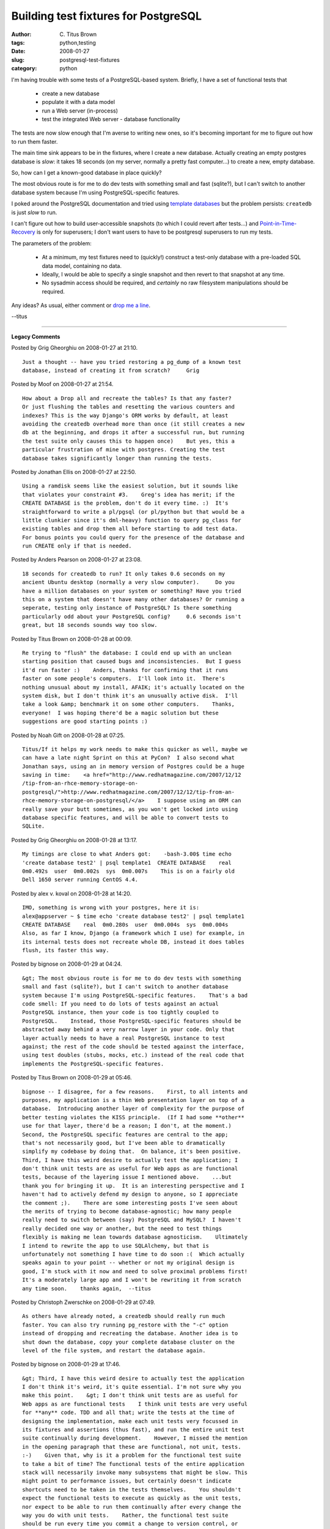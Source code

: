 Building test fixtures for PostgreSQL
#####################################

:author: C\. Titus Brown
:tags: python,testing
:date: 2008-01-27
:slug: postgresql-test-fixtures
:category: python


I'm having trouble with some tests of a PostgreSQL-based system.  Briefly,
I have a set of functional tests that

 - create a new database
 - populate it with a data model
 - run a Web server (in-process)
 - test the integrated Web server - database functionality

The tests are now slow enough that I'm averse to writing new ones, so
it's becoming important for me to figure out how to run them faster.

The main time sink appears to be in the fixtures, where I create a new
database.  Actually creating an empty postgres database is *slow*: it
takes 18 seconds (on my server, normally a pretty fast computer...) to
create a new, empty database.

So, how can I get a known-good database in place quickly?

The most obvious route is for me to do dev tests with something small
and fast (sqlite?), but I can't switch to another database system
because I'm using PostgreSQL-specific features.

I poked around the PostgreSQL documentation and tried using `template
databases
<http://www.postgresql.org/docs/8.1/interactive/manage-ag-templatedbs.html>`__
but the problem persists: ``createdb`` is just *slow* to run.

I can't figure out how to build user-accessible snapshots (to which I
could revert after tests...)  and `Point-in-Time-Recovery
<http://www.postgresql.org/docs/8.2/interactive/continuous-archiving.html>`__
is only for superusers; I don't want users to have to be postgresql
superusers to run my tests.

The parameters of the problem:

 - At a minimum, my test fixtures need to (quickly!) construct a
   test-only database with a pre-loaded SQL data model, containing no
   data.

 - Ideally, I would be able to specify a single snapshot and then
   revert to that snapshot at any time.

 - No sysadmin access should be required, and *certainly* no raw filesystem
   manipulations should be required.

Any ideas?  As usual, either comment or `drop me a line
<mailto:titus@idyll.org>`__.

--titus


----

**Legacy Comments**


Posted by Grig Gheorghiu on 2008-01-27 at 21:10. 

::

   Just a thought -- have you tried restoring a pg_dump of a known test
   database, instead of creating it from scratch?     Grig


Posted by Moof on 2008-01-27 at 21:54. 

::

   How about a Drop all and recreate the tables? Is that any faster?
   Or just flushing the tables and resetting the various counters and
   indexes? This is the way Django's ORM works by default, at least
   avoiding the createdb overhead more than once (it still creates a new
   db at the beginning, and drops it after a successful run, but running
   the test suite only causes this to happen once)    But yes, this a
   particular frustration of mine with postgres. Creating the test
   database takes significantly longer than running the tests.


Posted by Jonathan Ellis on 2008-01-27 at 22:50. 

::

   Using a ramdisk seems like the easiest solution, but it sounds like
   that violates your constraint #3.    Greg's idea has merit; if the
   CREATE DATABASE is the problem, don't do it every time. :)  It's
   straightforward to write a pl/pgsql (or pl/python but that would be a
   little clunkier since it's dml-heavy) function to query pg_class for
   existing tables and drop them all before starting to add test data.
   For bonus points you could query for the presence of the database and
   run CREATE only if that is needed.


Posted by Anders Pearson on 2008-01-27 at 23:08. 

::

   18 seconds for createdb to run? It only takes 0.6 seconds on my
   ancient Ubuntu desktop (normally a very slow computer).     Do you
   have a million databases on your system or something? Have you tried
   this on a system that doesn't have many other databases? Or running a
   seperate, testing only instance of PostgreSQL? Is there something
   particularly odd about your PostgreSQL config?     0.6 seconds isn't
   great, but 18 seconds sounds way too slow.


Posted by Titus Brown on 2008-01-28 at 00:09. 

::

   Re trying to "flush" the database: I could end up with an unclean
   starting position that caused bugs and inconsistencies.  But I guess
   it'd run faster :)    Anders, thanks for confirming that it runs
   faster on some people's computers.  I'll look into it.  There's
   nothing unusual about my install, AFAIK; it's actually located on the
   system disk, but I don't think it's an unusually active disk.  I'll
   take a look &amp; benchmark it on some other computers.    Thanks,
   everyone!  I was hoping there'd be a magic solution but these
   suggestions are good starting points :)


Posted by Noah Gift on 2008-01-28 at 07:25. 

::

   Titus/If it helps my work needs to make this quicker as well, maybe we
   can have a late night Sprint on this at PyCon?  I also second what
   Jonathan says, using an in memory version of Postgres could be a huge
   saving in time:    <a href="http://www.redhatmagazine.com/2007/12/12
   /tip-from-an-rhce-memory-storage-on-
   postgresql/">http://www.redhatmagazine.com/2007/12/12/tip-from-an-
   rhce-memory-storage-on-postgresql/</a>    I suppose using an ORM can
   really save your butt sometimes, as you won't get locked into using
   database specific features, and will be able to convert tests to
   SQLite.


Posted by Grig Gheorghiu on 2008-01-28 at 13:17. 

::

   My timings are close to what Anders got:    -bash-3.00$ time echo
   'create database test2' | psql template1  CREATE DATABASE    real
   0m0.492s  user  0m0.002s  sys  0m0.007s    This is on a fairly old
   Dell 1650 server running CentOS 4.4.


Posted by alex v. koval on 2008-01-28 at 14:20. 

::

   IMO, something is wrong with your postgres, here it is:
   alex@appserver ~ $ time echo 'create database test2' | psql template1
   CREATE DATABASE    real  0m0.280s  user  0m0.004s  sys  0m0.004s
   Also, as far I know, Django (a framework which I use) for example, in
   its internal tests does not recreate whole DB, instead it does tables
   flush, its faster this way.


Posted by bignose on 2008-01-29 at 04:24. 

::

   &gt; The most obvious route is for me to do dev tests with something
   small and fast (sqlite?), but I can't switch to another database
   system because I'm using PostgreSQL-specific features.    That's a bad
   code smell: If you need to do lots of tests against an actual
   PostgreSQL instance, then your code is too tightly coupled to
   PostgreSQL.    Instead, those PostgreSQL-specific features should be
   abstracted away behind a very narrow layer in your code. Only that
   layer actually needs to have a real PostgreSQL instance to test
   against; the rest of the code should be tested against the interface,
   using test doubles (stubs, mocks, etc.) instead of the real code that
   implements the PostgreSQL-specific features.


Posted by Titus Brown on 2008-01-29 at 05:46. 

::

   bignose -- I disagree, for a few reasons.    First, to all intents and
   purposes, my application is a thin Web presentation layer on top of a
   database.  Introducing another layer of complexity for the purpose of
   better testing violates the KISS principle.  (If I had some **other**
   use for that layer, there'd be a reason; I don't, at the moment.)
   Second, the PostgreSQL specific features are central to the app;
   that's not necessarily good, but I've been able to dramatically
   simplify my codebase by doing that.  On balance, it's been positive.
   Third, I have this weird desire to actually test the application; I
   don't think unit tests are as useful for Web apps as are functional
   tests, because of the layering issue I mentioned above.    ...but
   thank you for bringing it up.  It is an interesting perspective and I
   haven't had to actively defend my design to anyone, so I appreciate
   the comment ;).    There are some interesting posts I've seen about
   the merits of trying to become database-agnostic; how many people
   really need to switch between (say) PostgreSQL and MySQL?  I haven't
   really decided one way or another, but the need to test things
   flexibly is making me lean towards database agnosticism.    Ultimately
   I intend to rewrite the app to use SQLAlchemy, but that is
   unfortunately not something I have time to do soon :(  Which actually
   speaks again to your point -- whether or not my original design is
   good, I'm stuck with it now and need to solve proximal problems first!
   It's a moderately large app and I won't be rewriting it from scratch
   any time soon.    thanks again,  --titus


Posted by Christoph Zwerschke on 2008-01-29 at 07:49. 

::

   As others have already noted, a createdb should really run much
   faster. You can also try running pg_restore with the "-c" option
   instead of dropping and recreating the database. Another idea is to
   shut down the database, copy your complete database cluster on the
   level of the file system, and restart the database again.


Posted by bignose on 2008-01-29 at 17:46. 

::

   &gt; Third, I have this weird desire to actually test the application
   I don't think it's weird, it's quite essential. I'm not sure why you
   make this point.    &gt; I don't think unit tests are as useful for
   Web apps as are functional tests    I think unit tests are very useful
   for **any** code. TDD and all that; write the tests at the time of
   designing the implementation, make each unit tests very focussed in
   its fixtures and assertions (thus fast), and run the entire unit test
   suite continually during development.    However, I missed the mention
   in the opening paragraph that these are functional, not unit, tests.
   :-)    Given that, why is it a problem for the functional test suite
   to take a bit of time? The functional tests of the entire application
   stack will necessarily invoke many subsystems that might be slow. This
   might point to performance issues, but certainly doesn't indicate
   shortcuts need to be taken in the tests themselves.    You shouldn't
   expect the functional tests to execute as quickly as the unit tests,
   nor expect to be able to run them continually after every change the
   way you do with unit tests.    Rather, the functional test suite
   should be run every time you commit a change to version control, or
   some other less-frequent-than-always event.


Posted by Titus Brown on 2008-01-30 at 02:01. 

::

   Re "weird desire", unit tests don't do a good job of testing the
   actual application; they test units of code.  If you are mainly
   slinging information about (and not manipulating it), I don't find
   them all that useful.  (I have unit tests built into the libraries
   that my app **relies** on, of course, and they're great there.)    I
   want to speed up the functional tests because they're reducing my
   velocity of development.    --titus

